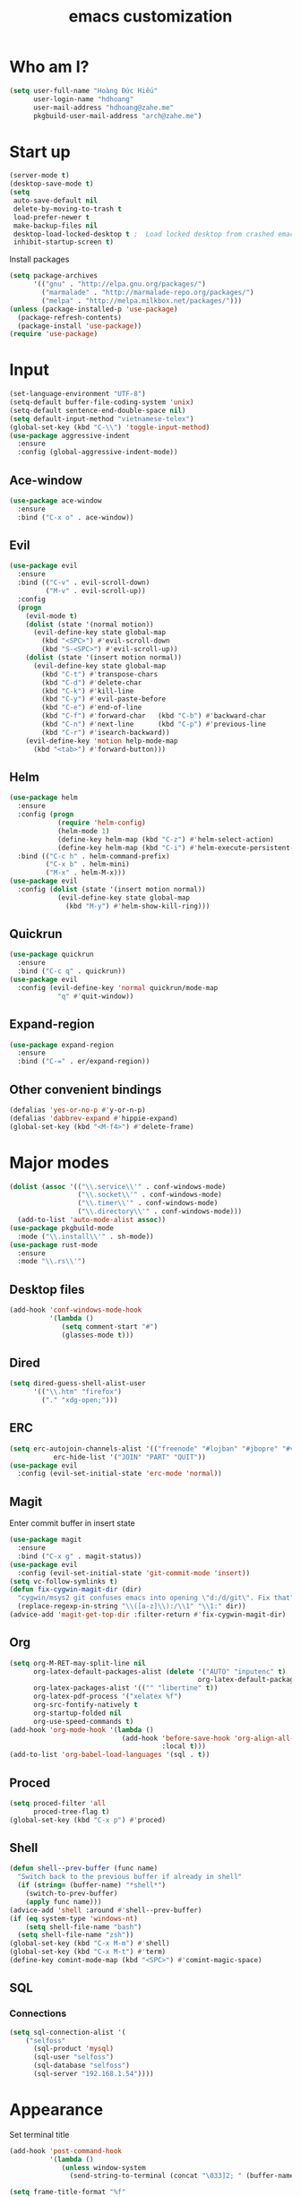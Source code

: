 #+title: emacs customization
#+startup: showall
* Who am I?
  #+begin_src emacs-lisp
    (setq user-full-name "Hоàng Đức Hiếu"
          user-login-name "hdhoang"
          user-mail-address "hdhoang@zahe.me"
          pkgbuild-user-mail-address "arch@zahe.me")
  #+end_src
* Start up
  #+begin_src emacs-lisp
    (server-mode t)
    (desktop-save-mode t)
    (setq
     auto-save-default nil
     delete-by-moving-to-trash t
     load-prefer-newer t
     make-backup-files nil
     desktop-load-locked-desktop t ;  Load locked desktop from crashed emacs
     inhibit-startup-screen t)
  #+end_src
  Install packages
  #+begin_src emacs-lisp
    (setq package-archives
          '(("gnu" . "http://elpa.gnu.org/packages/")
            ("marmalade" . "http://marmalade-repo.org/packages/")
            ("melpa" . "http://melpa.milkbox.net/packages/")))
    (unless (package-installed-p 'use-package)
      (package-refresh-contents)
      (package-install 'use-package))
    (require 'use-package)
  #+end_src
* Input
  #+begin_src emacs-lisp
    (set-language-environment "UTF-8")
    (setq-default buffer-file-coding-system 'unix)
    (setq-default sentence-end-double-space nil)
    (setq default-input-method "vietnamese-telex")
    (global-set-key (kbd "C-\\") 'toggle-input-method)
    (use-package aggressive-indent
      :ensure
      :config (global-aggressive-indent-mode))
  #+end_src
** Ace-window
   #+begin_src emacs-lisp
     (use-package ace-window
       :ensure
       :bind ("C-x o" . ace-window))
   #+end_src
** Evil
   #+begin_src emacs-lisp
     (use-package evil
       :ensure
       :bind (("C-v" . evil-scroll-down)
              ("M-v" . evil-scroll-up))
       :config
       (progn
         (evil-mode t)
         (dolist (state '(normal motion))
           (evil-define-key state global-map
             (kbd "<SPC>") #'evil-scroll-down
             (kbd "S-<SPC>") #'evil-scroll-up))
         (dolist (state '(insert motion normal))
           (evil-define-key state global-map
             (kbd "C-t") #'transpose-chars
             (kbd "C-d") #'delete-char
             (kbd "C-k") #'kill-line
             (kbd "C-y") #'evil-paste-before
             (kbd "C-e") #'end-of-line
             (kbd "C-f") #'forward-char   (kbd "C-b") #'backward-char
             (kbd "C-n") #'next-line      (kbd "C-p") #'previous-line
             (kbd "C-r") #'isearch-backward))
         (evil-define-key 'motion help-mode-map
           (kbd "<tab>") #'forward-button)))
   #+end_src
** Helm
   #+begin_src emacs-lisp
     (use-package helm
       :ensure
       :config (progn
                 (require 'helm-config)
                 (helm-mode 1)
                 (define-key helm-map (kbd "C-z") #'helm-select-action)
                 (define-key helm-map (kbd "C-i") #'helm-execute-persistent-action))
       :bind (("C-c h" . helm-command-prefix)
              ("C-x b" . helm-mini)
              ("M-x" . helm-M-x)))
     (use-package evil
       :config (dolist (state '(insert motion normal))
                 (evil-define-key state global-map
                   (kbd "M-y") #'helm-show-kill-ring)))
   #+end_src
** Quickrun
   #+begin_src emacs-lisp
     (use-package quickrun
       :ensure
       :bind ("C-c q" . quickrun))
     (use-package evil
       :config (evil-define-key 'normal quickrun/mode-map
                 "q" #'quit-window))
   #+end_src
** Expand-region
   #+begin_src emacs-lisp
     (use-package expand-region
       :ensure
       :bind ("C-=" . er/expand-region))
   #+end_src
** Other convenient bindings
   #+begin_src emacs-lisp
     (defalias 'yes-or-no-p #'y-or-n-p)
     (defalias 'dabbrev-expand #'hippie-expand)
     (global-set-key (kbd "<M-f4>") #'delete-frame)
   #+end_src
* Major modes
  #+begin_src emacs-lisp
    (dolist (assoc '(("\\.service\\'" . conf-windows-mode)
                     ("\\.socket\\'" . conf-windows-mode)
                     ("\\.timer\\'" . conf-windows-mode)
                     ("\\.directory\\'" . conf-windows-mode)))
      (add-to-list 'auto-mode-alist assoc))
    (use-package pkgbuild-mode
      :mode ("\\.install\\'" . sh-mode))
    (use-package rust-mode
      :ensure
      :mode "\\.rs\\'")
  #+end_src
** Desktop files
   #+begin_src emacs-lisp
     (add-hook 'conf-windows-mode-hook
               '(lambda ()
                  (setq comment-start "#")
                  (glasses-mode t)))
   #+end_src
** Dired
   #+begin_src emacs-lisp
     (setq dired-guess-shell-alist-user
           '(("\\.htm" "firefox")
             ("." "xdg-open;")))
   #+end_src
** ERC
   #+begin_src emacs-lisp
     (setq erc-autojoin-channels-alist '(("freenode" "#lojban" "#jbopre" "#vnluser"))
                erc-hide-list '("JOIN" "PART" "QUIT"))
     (use-package evil
       :config (evil-set-initial-state 'erc-mode 'normal))
   #+end_src
** Magit
   Enter commit buffer in insert state
   #+begin_src emacs-lisp
     (use-package magit
       :ensure
       :bind ("C-x g" . magit-status))
     (use-package evil
       :config (evil-set-initial-state 'git-commit-mode 'insert))
     (setq vc-follow-symlinks t)
     (defun fix-cygwin-magit-dir (dir)
       "cygwin/msys2 git confuses emacs into opening \"d:/d/git\". Fix that"
       (replace-regexp-in-string "\\([a-z]\\):/\\1" "\\1:" dir))
     (advice-add 'magit-get-top-dir :filter-return #'fix-cygwin-magit-dir)
   #+end_src
** Org
   #+begin_src emacs-lisp
     (setq org-M-RET-may-split-line nil
           org-latex-default-packages-alist (delete '("AUTO" "inputenc" t)
                                                    org-latex-default-packages-alist)
           org-latex-packages-alist '(("" "libertine" t))
           org-latex-pdf-process '("xelatex %f")
           org-src-fontify-natively t
           org-startup-folded nil
           org-use-speed-commands t)
     (add-hook 'org-mode-hook '(lambda ()
                                 (add-hook 'before-save-hook 'org-align-all-tags
                                           :local t)))
     (add-to-list 'org-babel-load-languages '(sql . t))
   #+end_src
** Proced
   #+begin_src emacs-lisp
     (setq proced-filter 'all
           proced-tree-flag t)
     (global-set-key (kbd "C-x p") #'proced)
   #+end_src
** Shell
   #+begin_src emacs-lisp
     (defun shell--prev-buffer (func name)
       "Switch back to the previous buffer if already in shell"
       (if (string= (buffer-name) "*shell*")
         (switch-to-prev-buffer)
         (apply func name)))
     (advice-add 'shell :around #'shell--prev-buffer)
     (if (eq system-type 'windows-nt)
         (setq shell-file-name "bash")
       (setq shell-file-name "zsh"))
     (global-set-key (kbd "C-x M-m") #'shell)
     (global-set-key (kbd "C-x M-t") #'term)
     (define-key comint-mode-map (kbd "<SPC>") #'comint-magic-space)
   #+end_src
** SQL
*** Connections
    #+begin_src emacs-lisp
      (setq sql-connection-alist '(
          ("selfoss"
            (sql-product 'mysql)
            (sql-user "selfoss")
            (sql-database "selfoss")
            (sql-server "192.168.1.54"))))
    #+end_src
* Appearance
  Set terminal title
  #+begin_src emacs-lisp
    (add-hook 'post-command-hook
              '(lambda ()
                 (unless window-system
                   (send-string-to-terminal (concat "\033]2; " (buffer-name) "\007")))))
  #+end_src
  #+begin_src emacs-lisp
    (setq frame-title-format "%f"
          visible-bell t
          calendar-week-start-day 1)
    (blink-cursor-mode -1)
    (show-paren-mode t)
    (setq undo-tree-mode-lighter ""
          magit-auto-revert-mode-lighter "")
  #+end_src
  #+begin_src emacs-lisp
    (use-package color-theme-sanityinc-solarized
      :ensure
      :config (load-theme 'sanityinc-solarized-light t))
  #+end_src
  On newer Windows, use Consolas
  #+begin_src emacs-lisp
    (when (eq window-system 'w32)
      (if (> window-system-version 5)
          (set-default-font "Consolas-12" :frames t)
        (set-default-font "Lucida Console-10" :frames t)))
  #+end_src
